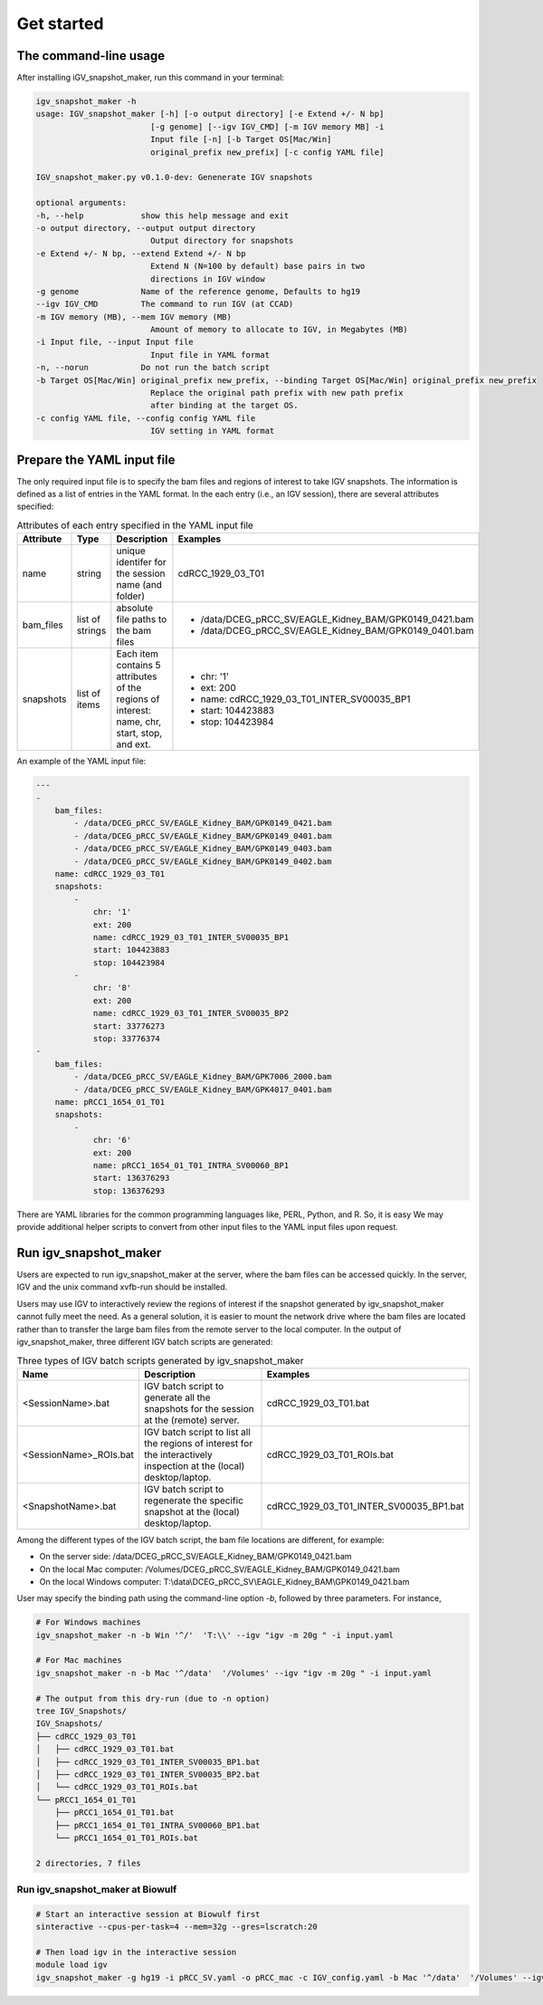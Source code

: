 .. highlight:: shell

============
Get started
============



The command-line usage
--------------------------

After installing iGV_snapshot_maker, run this command in your terminal:

.. code-block:: console

    igv_snapshot_maker -h
    usage: IGV_snapshot_maker [-h] [-o output directory] [-e Extend +/- N bp]
                            [-g genome] [--igv IGV_CMD] [-m IGV memory MB] -i
                            Input file [-n] [-b Target OS[Mac/Win]
                            original_prefix new_prefix] [-c config YAML file]

    IGV_snapshot_maker.py v0.1.0-dev: Genenerate IGV snapshots

    optional arguments:
    -h, --help            show this help message and exit
    -o output directory, --output output directory
                            Output directory for snapshots
    -e Extend +/- N bp, --extend Extend +/- N bp
                            Extend N (N=100 by default) base pairs in two
                            directions in IGV window
    -g genome             Name of the reference genome, Defaults to hg19
    --igv IGV_CMD         The command to run IGV (at CCAD)
    -m IGV memory (MB), --mem IGV memory (MB)
                            Amount of memory to allocate to IGV, in Megabytes (MB)
    -i Input file, --input Input file
                            Input file in YAML format
    -n, --norun           Do not run the batch script
    -b Target OS[Mac/Win] original_prefix new_prefix, --binding Target OS[Mac/Win] original_prefix new_prefix
                            Replace the original path prefix with new path prefix
                            after binding at the target OS.
    -c config YAML file, --config config YAML file
                            IGV setting in YAML format


Prepare the YAML input file
---------------------------
The only required input file is to specify the bam files and regions of interest to take IGV snapshots.  The information is defined as a list of entries in the YAML format.  In the each entry (i.e., an IGV session), there are several attributes specified:

.. list-table:: Attributes of each entry specified in the YAML input file
   :widths: 8 20 30 30
   :header-rows: 1

   * - Attribute
     - Type
     - Description
     - Examples
   * - name 
     - string
     - unique identifer for the session name (and folder)
     - cdRCC_1929_03_T01
   * - bam_files
     - list of strings
     - absolute file paths to the bam files
     - - /data/DCEG_pRCC_SV/EAGLE_Kidney_BAM/GPK0149_0421.bam
       - /data/DCEG_pRCC_SV/EAGLE_Kidney_BAM/GPK0149_0401.bam
   * - snapshots
     - list of items
     - Each item contains 5 attributes of the regions of interest: name, chr, start, stop, and ext. 
     - - chr: '1'
       - ext: 200
       - name: cdRCC_1929_03_T01_INTER_SV00035_BP1
       - start: 104423883
       - stop: 104423984

An example of the YAML input file: 

.. code-block:: YAML

    ---
    -
        bam_files:
            - /data/DCEG_pRCC_SV/EAGLE_Kidney_BAM/GPK0149_0421.bam
            - /data/DCEG_pRCC_SV/EAGLE_Kidney_BAM/GPK0149_0401.bam
            - /data/DCEG_pRCC_SV/EAGLE_Kidney_BAM/GPK0149_0403.bam
            - /data/DCEG_pRCC_SV/EAGLE_Kidney_BAM/GPK0149_0402.bam
        name: cdRCC_1929_03_T01
        snapshots:
            -
                chr: '1'
                ext: 200
                name: cdRCC_1929_03_T01_INTER_SV00035_BP1
                start: 104423883
                stop: 104423984
            -
                chr: '8'
                ext: 200
                name: cdRCC_1929_03_T01_INTER_SV00035_BP2
                start: 33776273
                stop: 33776374
    -
        bam_files:
            - /data/DCEG_pRCC_SV/EAGLE_Kidney_BAM/GPK7006_2000.bam
            - /data/DCEG_pRCC_SV/EAGLE_Kidney_BAM/GPK4017_0401.bam
        name: pRCC1_1654_01_T01
        snapshots:
            -
                chr: '6'
                ext: 200
                name: pRCC1_1654_01_T01_INTRA_SV00060_BP1
                start: 136376293
                stop: 136376293
    

There are YAML libraries for the common programming languages like, PERL, Python, and R. So, it is easy We may provide additional helper scripts to convert from other input files to the YAML input files upon request.

Run igv_snapshot_maker
----------------------
Users are expected to run igv_snapshot_maker at the server, where the bam files can be accessed quickly.  In the server, IGV and the unix command xvfb-run should be installed.  

Users may use IGV to interactively review the regions of interest if the snapshot generated by igv_snapshot_maker cannot fully meet the need. As a general solution, it is easier to mount the network drive where the bam files are located rather than to transfer the large bam files from the remote server to the local computer. In the output of igv_snapshot_maker, three different IGV batch scripts are generated: 

.. list-table:: Three types of IGV batch scripts generated by igv_snapshot_maker
   :widths: 25 50 50
   :header-rows: 1

   * - Name
     - Description
     - Examples
   * - <SessionName>.bat
     - IGV batch script to generate all the snapshots for the session at the (remote) server.
     - cdRCC_1929_03_T01.bat
   * - <SessionName>_ROIs.bat
     - IGV batch script to list all the regions of interest for the interactively inspection at the (local) desktop/laptop.
     - cdRCC_1929_03_T01_ROIs.bat
   * - <SnapshotName>.bat
     - IGV batch script to regenerate the specific snapshot at the (local) desktop/laptop.
     - cdRCC_1929_03_T01_INTER_SV00035_BP1.bat

Among the different types of the IGV batch script, the bam file locations are different, for example: 

+ On the server side: /data/DCEG_pRCC_SV/EAGLE_Kidney_BAM/GPK0149_0421.bam
+ On the local Mac computer: /Volumes/DCEG_pRCC_SV/EAGLE_Kidney_BAM/GPK0149_0421.bam
+ On the local Windows computer: T:\\data\\DCEG_pRCC_SV\\EAGLE_Kidney_BAM\\GPK0149_0421.bam

User may specify the binding path using the command-line option `-b`, followed by three parameters.  For instance, 

.. code-block:: console

    # For Windows machines
    igv_snapshot_maker -n -b Win '^/'  'T:\\' --igv "igv -m 20g " -i input.yaml

    # For Mac machines
    igv_snapshot_maker -n -b Mac '^/data'  '/Volumes' --igv "igv -m 20g " -i input.yaml

    # The output from this dry-run (due to -n option)
    tree IGV_Snapshots/
    IGV_Snapshots/
    ├── cdRCC_1929_03_T01
    │   ├── cdRCC_1929_03_T01.bat
    │   ├── cdRCC_1929_03_T01_INTER_SV00035_BP1.bat
    │   ├── cdRCC_1929_03_T01_INTER_SV00035_BP2.bat
    │   └── cdRCC_1929_03_T01_ROIs.bat
    └── pRCC1_1654_01_T01
        ├── pRCC1_1654_01_T01.bat
        ├── pRCC1_1654_01_T01_INTRA_SV00060_BP1.bat
        └── pRCC1_1654_01_T01_ROIs.bat

    2 directories, 7 files

Run igv_snapshot_maker at Biowulf
^^^^^^^^^^^^^^^^^^^^^^^^^^^^^^^^^
.. code-block:: console

    # Start an interactive session at Biowulf first
    sinteractive --cpus-per-task=4 --mem=32g --gres=lscratch:20
    
    # Then load igv in the interactive session
    module load igv
    igv_snapshot_maker -g hg19 -i pRCC_SV.yaml -o pRCC_mac -c IGV_config.yaml -b Mac '^/data'  '/Volumes' --igv "igv -m 20g "


